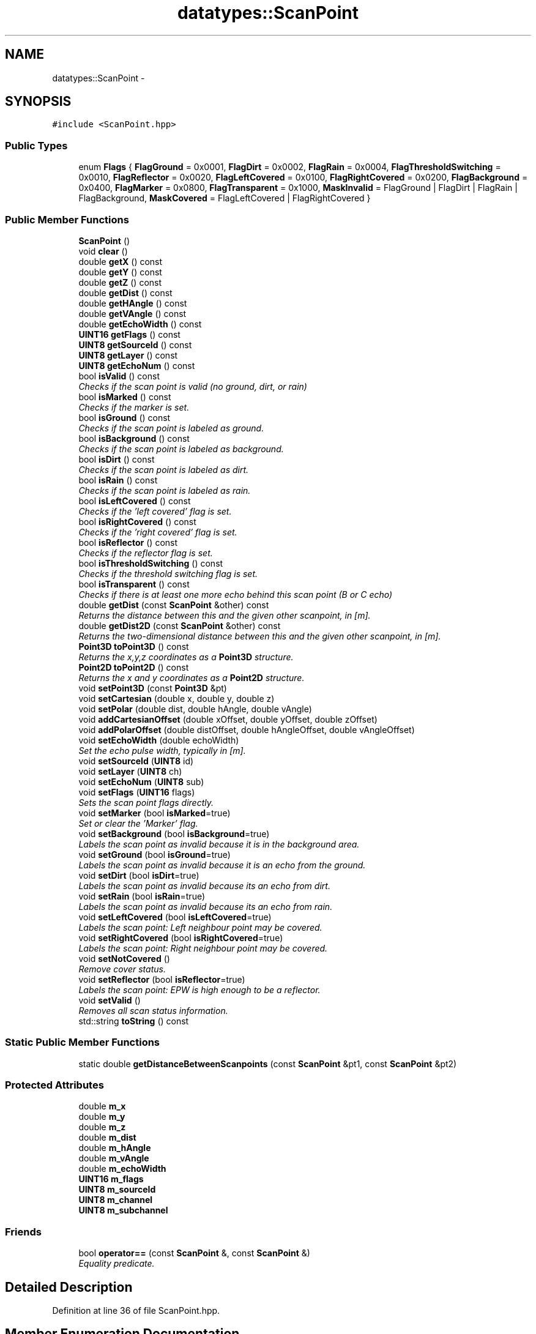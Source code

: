 .TH "datatypes::ScanPoint" 3 "Fri May 22 2020" "Autoware_Doxygen" \" -*- nroff -*-
.ad l
.nh
.SH NAME
datatypes::ScanPoint \- 
.SH SYNOPSIS
.br
.PP
.PP
\fC#include <ScanPoint\&.hpp>\fP
.SS "Public Types"

.in +1c
.ti -1c
.RI "enum \fBFlags\fP { \fBFlagGround\fP = 0x0001, \fBFlagDirt\fP = 0x0002, \fBFlagRain\fP = 0x0004, \fBFlagThresholdSwitching\fP = 0x0010, \fBFlagReflector\fP = 0x0020, \fBFlagLeftCovered\fP = 0x0100, \fBFlagRightCovered\fP = 0x0200, \fBFlagBackground\fP = 0x0400, \fBFlagMarker\fP = 0x0800, \fBFlagTransparent\fP = 0x1000, \fBMaskInvalid\fP = FlagGround | FlagDirt | FlagRain | FlagBackground, \fBMaskCovered\fP = FlagLeftCovered | FlagRightCovered }"
.br
.in -1c
.SS "Public Member Functions"

.in +1c
.ti -1c
.RI "\fBScanPoint\fP ()"
.br
.ti -1c
.RI "void \fBclear\fP ()"
.br
.ti -1c
.RI "double \fBgetX\fP () const "
.br
.ti -1c
.RI "double \fBgetY\fP () const "
.br
.ti -1c
.RI "double \fBgetZ\fP () const "
.br
.ti -1c
.RI "double \fBgetDist\fP () const "
.br
.ti -1c
.RI "double \fBgetHAngle\fP () const "
.br
.ti -1c
.RI "double \fBgetVAngle\fP () const "
.br
.ti -1c
.RI "double \fBgetEchoWidth\fP () const "
.br
.ti -1c
.RI "\fBUINT16\fP \fBgetFlags\fP () const "
.br
.ti -1c
.RI "\fBUINT8\fP \fBgetSourceId\fP () const "
.br
.ti -1c
.RI "\fBUINT8\fP \fBgetLayer\fP () const "
.br
.ti -1c
.RI "\fBUINT8\fP \fBgetEchoNum\fP () const "
.br
.ti -1c
.RI "bool \fBisValid\fP () const "
.br
.RI "\fIChecks if the scan point is valid (no ground, dirt, or rain) \fP"
.ti -1c
.RI "bool \fBisMarked\fP () const "
.br
.RI "\fIChecks if the marker is set\&. \fP"
.ti -1c
.RI "bool \fBisGround\fP () const "
.br
.RI "\fIChecks if the scan point is labeled as ground\&. \fP"
.ti -1c
.RI "bool \fBisBackground\fP () const "
.br
.RI "\fIChecks if the scan point is labeled as background\&. \fP"
.ti -1c
.RI "bool \fBisDirt\fP () const "
.br
.RI "\fIChecks if the scan point is labeled as dirt\&. \fP"
.ti -1c
.RI "bool \fBisRain\fP () const "
.br
.RI "\fIChecks if the scan point is labeled as rain\&. \fP"
.ti -1c
.RI "bool \fBisLeftCovered\fP () const "
.br
.RI "\fIChecks if the 'left covered' flag is set\&. \fP"
.ti -1c
.RI "bool \fBisRightCovered\fP () const "
.br
.RI "\fIChecks if the 'right covered' flag is set\&. \fP"
.ti -1c
.RI "bool \fBisReflector\fP () const "
.br
.RI "\fIChecks if the reflector flag is set\&. \fP"
.ti -1c
.RI "bool \fBisThresholdSwitching\fP () const "
.br
.RI "\fIChecks if the threshold switching flag is set\&. \fP"
.ti -1c
.RI "bool \fBisTransparent\fP () const "
.br
.RI "\fIChecks if there is at least one more echo behind this scan point (B or C echo) \fP"
.ti -1c
.RI "double \fBgetDist\fP (const \fBScanPoint\fP &other) const "
.br
.RI "\fIReturns the distance between this and the given other scanpoint, in [m]\&. \fP"
.ti -1c
.RI "double \fBgetDist2D\fP (const \fBScanPoint\fP &other) const "
.br
.RI "\fIReturns the two-dimensional distance between this and the given other scanpoint, in [m]\&. \fP"
.ti -1c
.RI "\fBPoint3D\fP \fBtoPoint3D\fP () const "
.br
.RI "\fIReturns the x,y,z coordinates as a \fBPoint3D\fP structure\&. \fP"
.ti -1c
.RI "\fBPoint2D\fP \fBtoPoint2D\fP () const "
.br
.RI "\fIReturns the x and y coordinates as a \fBPoint2D\fP structure\&. \fP"
.ti -1c
.RI "void \fBsetPoint3D\fP (const \fBPoint3D\fP &pt)"
.br
.ti -1c
.RI "void \fBsetCartesian\fP (double x, double y, double z)"
.br
.ti -1c
.RI "void \fBsetPolar\fP (double dist, double hAngle, double vAngle)"
.br
.ti -1c
.RI "void \fBaddCartesianOffset\fP (double xOffset, double yOffset, double zOffset)"
.br
.ti -1c
.RI "void \fBaddPolarOffset\fP (double distOffset, double hAngleOffset, double vAngleOffset)"
.br
.ti -1c
.RI "void \fBsetEchoWidth\fP (double echoWidth)"
.br
.RI "\fISet the echo pulse width, typically in [m]\&. \fP"
.ti -1c
.RI "void \fBsetSourceId\fP (\fBUINT8\fP id)"
.br
.ti -1c
.RI "void \fBsetLayer\fP (\fBUINT8\fP ch)"
.br
.ti -1c
.RI "void \fBsetEchoNum\fP (\fBUINT8\fP sub)"
.br
.ti -1c
.RI "void \fBsetFlags\fP (\fBUINT16\fP flags)"
.br
.RI "\fISets the scan point flags directly\&. \fP"
.ti -1c
.RI "void \fBsetMarker\fP (bool \fBisMarked\fP=true)"
.br
.RI "\fISet or clear the 'Marker' flag\&. \fP"
.ti -1c
.RI "void \fBsetBackground\fP (bool \fBisBackground\fP=true)"
.br
.RI "\fILabels the scan point as invalid because it is in the background area\&. \fP"
.ti -1c
.RI "void \fBsetGround\fP (bool \fBisGround\fP=true)"
.br
.RI "\fILabels the scan point as invalid because it is an echo from the ground\&. \fP"
.ti -1c
.RI "void \fBsetDirt\fP (bool \fBisDirt\fP=true)"
.br
.RI "\fILabels the scan point as invalid because its an echo from dirt\&. \fP"
.ti -1c
.RI "void \fBsetRain\fP (bool \fBisRain\fP=true)"
.br
.RI "\fILabels the scan point as invalid because its an echo from rain\&. \fP"
.ti -1c
.RI "void \fBsetLeftCovered\fP (bool \fBisLeftCovered\fP=true)"
.br
.RI "\fILabels the scan point: Left neighbour point may be covered\&. \fP"
.ti -1c
.RI "void \fBsetRightCovered\fP (bool \fBisRightCovered\fP=true)"
.br
.RI "\fILabels the scan point: Right neighbour point may be covered\&. \fP"
.ti -1c
.RI "void \fBsetNotCovered\fP ()"
.br
.RI "\fIRemove cover status\&. \fP"
.ti -1c
.RI "void \fBsetReflector\fP (bool \fBisReflector\fP=true)"
.br
.RI "\fILabels the scan point: EPW is high enough to be a reflector\&. \fP"
.ti -1c
.RI "void \fBsetValid\fP ()"
.br
.RI "\fIRemoves all scan status information\&. \fP"
.ti -1c
.RI "std::string \fBtoString\fP () const "
.br
.in -1c
.SS "Static Public Member Functions"

.in +1c
.ti -1c
.RI "static double \fBgetDistanceBetweenScanpoints\fP (const \fBScanPoint\fP &pt1, const \fBScanPoint\fP &pt2)"
.br
.in -1c
.SS "Protected Attributes"

.in +1c
.ti -1c
.RI "double \fBm_x\fP"
.br
.ti -1c
.RI "double \fBm_y\fP"
.br
.ti -1c
.RI "double \fBm_z\fP"
.br
.ti -1c
.RI "double \fBm_dist\fP"
.br
.ti -1c
.RI "double \fBm_hAngle\fP"
.br
.ti -1c
.RI "double \fBm_vAngle\fP"
.br
.ti -1c
.RI "double \fBm_echoWidth\fP"
.br
.ti -1c
.RI "\fBUINT16\fP \fBm_flags\fP"
.br
.ti -1c
.RI "\fBUINT8\fP \fBm_sourceId\fP"
.br
.ti -1c
.RI "\fBUINT8\fP \fBm_channel\fP"
.br
.ti -1c
.RI "\fBUINT8\fP \fBm_subchannel\fP"
.br
.in -1c
.SS "Friends"

.in +1c
.ti -1c
.RI "bool \fBoperator==\fP (const \fBScanPoint\fP &, const \fBScanPoint\fP &)"
.br
.RI "\fIEquality predicate\&. \fP"
.in -1c
.SH "Detailed Description"
.PP 
Definition at line 36 of file ScanPoint\&.hpp\&.
.SH "Member Enumeration Documentation"
.PP 
.SS "enum \fBdatatypes::ScanPoint::Flags\fP"

.PP
\fBEnumerator\fP
.in +1c
.TP
\fB\fIFlagGround \fP\fP
Invalid scan point, echo from ground\&. 
.TP
\fB\fIFlagDirt \fP\fP
Invalid scan point, echo from dirt\&. 
.TP
\fB\fIFlagRain \fP\fP
Invalid scan point, echo from rain drop\&. 
.TP
\fB\fIFlagThresholdSwitching \fP\fP
Old: \fBScan\fP point was measured in a shot with threshold switching (earlier FPGA versions) \fBScan\fP point was measured using the higher threshold (since FGPA version 8\&.0\&.08) 
.TP
\fB\fIFlagReflector \fP\fP
EPW of scan point is high enough to be a reflector\&. 
.TP
\fB\fIFlagLeftCovered \fP\fP
Left neighbour point may be covered\&. 
.TP
\fB\fIFlagRightCovered \fP\fP
Right neighbour point may be covered\&. 
.TP
\fB\fIFlagBackground \fP\fP
\fBPoint\fP has been recognized as background and should not be used in the tracking anymore\&. 
.TP
\fB\fIFlagMarker \fP\fP
\fBPoint\fP is 'marked' (see above) 
.TP
\fB\fIFlagTransparent \fP\fP
There is at least one more echo behind this scan point (B or C echo) 
.TP
\fB\fIMaskInvalid \fP\fP
All flags of invalid scan points\&. 
.TP
\fB\fIMaskCovered \fP\fP
All coverage flags\&. 
.PP
Definition at line 48 of file ScanPoint\&.hpp\&.
.SH "Constructor & Destructor Documentation"
.PP 
.SS "datatypes::ScanPoint::ScanPoint ()"

.PP
Definition at line 22 of file ScanPoint\&.cpp\&.
.SH "Member Function Documentation"
.PP 
.SS "void datatypes::ScanPoint::addCartesianOffset (double xOffset, double yOffset, double zOffset)"

.PP
Definition at line 137 of file ScanPoint\&.cpp\&.
.SS "void datatypes::ScanPoint::addPolarOffset (double distOffset, double hAngleOffset, double vAngleOffset)"
Useful e\&.g\&. to add the horizontal and vertical angle offsets of the mounting position of a laserscanner\&.
.PP
\fBParameters:\fP
.RS 4
\fIdistOffset\fP Radial offset in meters
.br
\fIhAngleOffset\fP Horizontal (yaw) angle offset in radians\&. The resulting angle will be normalized into the interval [-pi,+pi)\&.
.br
\fIvAngleOffset\fP Vertical (pitch) angle offset in radians\&. The resulting angle will be normalized into the interval [-pi,+pi)\&. 
.RE
.PP

.PP
Definition at line 158 of file ScanPoint\&.cpp\&.
.SS "void datatypes::ScanPoint::clear ()"

.PP
Definition at line 26 of file ScanPoint\&.cpp\&.
.SS "double datatypes::ScanPoint::getDist () const\fC [inline]\fP"

.PP
Definition at line 93 of file ScanPoint\&.hpp\&.
.SS "double datatypes::ScanPoint::getDist (const \fBScanPoint\fP & other) const"

.PP
Returns the distance between this and the given other scanpoint, in [m]\&. This method calculates the actual three-dimensional distance in x,y,z\&. dist2D() uses only x and y\&. 
.PP
Definition at line 73 of file ScanPoint\&.cpp\&.
.SS "double datatypes::ScanPoint::getDist2D (const \fBScanPoint\fP & other) const"

.PP
Returns the two-dimensional distance between this and the given other scanpoint, in [m]\&. This method calculates the distance only in x and y coordinates; the z dimension is ignored\&. dist() uses all three dimensions\&. 
.PP
Definition at line 83 of file ScanPoint\&.cpp\&.
.SS "double datatypes::ScanPoint::getDistanceBetweenScanpoints (const \fBScanPoint\fP & pt1, const \fBScanPoint\fP & pt2)\fC [static]\fP"
Returns the distance, in [m], between the two 3d-scanpoint coordinates\&. 
.PP
Definition at line 68 of file ScanPoint\&.cpp\&.
.SS "\fBUINT8\fP datatypes::ScanPoint::getEchoNum () const\fC [inline]\fP"

.PP
Definition at line 101 of file ScanPoint\&.hpp\&.
.SS "double datatypes::ScanPoint::getEchoWidth () const\fC [inline]\fP"

.PP
Definition at line 97 of file ScanPoint\&.hpp\&.
.SS "\fBUINT16\fP datatypes::ScanPoint::getFlags () const\fC [inline]\fP"

.PP
Definition at line 98 of file ScanPoint\&.hpp\&.
.SS "double datatypes::ScanPoint::getHAngle () const\fC [inline]\fP"

.PP
Definition at line 94 of file ScanPoint\&.hpp\&.
.SS "\fBUINT8\fP datatypes::ScanPoint::getLayer () const\fC [inline]\fP"

.PP
Definition at line 100 of file ScanPoint\&.hpp\&.
.SS "\fBUINT8\fP datatypes::ScanPoint::getSourceId () const\fC [inline]\fP"

.PP
Definition at line 99 of file ScanPoint\&.hpp\&.
.SS "double datatypes::ScanPoint::getVAngle () const\fC [inline]\fP"

.PP
Definition at line 95 of file ScanPoint\&.hpp\&.
.SS "double datatypes::ScanPoint::getX () const\fC [inline]\fP"

.PP
Definition at line 89 of file ScanPoint\&.hpp\&.
.SS "double datatypes::ScanPoint::getY () const\fC [inline]\fP"

.PP
Definition at line 90 of file ScanPoint\&.hpp\&.
.SS "double datatypes::ScanPoint::getZ () const\fC [inline]\fP"

.PP
Definition at line 91 of file ScanPoint\&.hpp\&.
.SS "bool datatypes::ScanPoint::isBackground () const\fC [inline]\fP"

.PP
Checks if the scan point is labeled as background\&. 
.PP
Definition at line 110 of file ScanPoint\&.hpp\&.
.SS "bool datatypes::ScanPoint::isDirt () const\fC [inline]\fP"

.PP
Checks if the scan point is labeled as dirt\&. 
.PP
Definition at line 112 of file ScanPoint\&.hpp\&.
.SS "bool datatypes::ScanPoint::isGround () const\fC [inline]\fP"

.PP
Checks if the scan point is labeled as ground\&. 
.PP
Definition at line 108 of file ScanPoint\&.hpp\&.
.SS "bool datatypes::ScanPoint::isLeftCovered () const\fC [inline]\fP"

.PP
Checks if the 'left covered' flag is set\&. 
.PP
Definition at line 116 of file ScanPoint\&.hpp\&.
.SS "bool datatypes::ScanPoint::isMarked () const\fC [inline]\fP"

.PP
Checks if the marker is set\&. 
.PP
Definition at line 106 of file ScanPoint\&.hpp\&.
.SS "bool datatypes::ScanPoint::isRain () const\fC [inline]\fP"

.PP
Checks if the scan point is labeled as rain\&. 
.PP
Definition at line 114 of file ScanPoint\&.hpp\&.
.SS "bool datatypes::ScanPoint::isReflector () const\fC [inline]\fP"

.PP
Checks if the reflector flag is set\&. 
.PP
Definition at line 120 of file ScanPoint\&.hpp\&.
.SS "bool datatypes::ScanPoint::isRightCovered () const\fC [inline]\fP"

.PP
Checks if the 'right covered' flag is set\&. 
.PP
Definition at line 118 of file ScanPoint\&.hpp\&.
.SS "bool datatypes::ScanPoint::isThresholdSwitching () const\fC [inline]\fP"

.PP
Checks if the threshold switching flag is set\&. 
.PP
Definition at line 122 of file ScanPoint\&.hpp\&.
.SS "bool datatypes::ScanPoint::isTransparent () const\fC [inline]\fP"

.PP
Checks if there is at least one more echo behind this scan point (B or C echo) 
.PP
Definition at line 124 of file ScanPoint\&.hpp\&.
.SS "bool datatypes::ScanPoint::isValid () const\fC [inline]\fP"

.PP
Checks if the scan point is valid (no ground, dirt, or rain) 
.PP
Definition at line 104 of file ScanPoint\&.hpp\&.
.SS "void datatypes::ScanPoint::setBackground (bool isBackground = \fCtrue\fP)\fC [inline]\fP"

.PP
Labels the scan point as invalid because it is in the background area\&. 
.PP
Definition at line 185 of file ScanPoint\&.hpp\&.
.SS "void datatypes::ScanPoint::setCartesian (double x, double y, double z)"
Equivalent polar coordinates are computed on the fly\&.
.PP
\fBParameters:\fP
.RS 4
\fIx\fP x-coordinate in meters 
.br
\fIy\fP y-coordinate in meters 
.br
\fIz\fP z-coordinate in meters 
.RE
.PP

.PP
Definition at line 45 of file ScanPoint\&.cpp\&.
.SS "void datatypes::ScanPoint::setDirt (bool isDirt = \fCtrue\fP)\fC [inline]\fP"

.PP
Labels the scan point as invalid because its an echo from dirt\&. 
.PP
Definition at line 201 of file ScanPoint\&.hpp\&.
.SS "void datatypes::ScanPoint::setEchoNum (\fBUINT8\fP sub)\fC [inline]\fP"

.PP
Definition at line 169 of file ScanPoint\&.hpp\&.
.SS "void datatypes::ScanPoint::setEchoWidth (double echoWidth)"

.PP
Set the echo pulse width, typically in [m]\&. The resolution of the echo width is reduced in the same way as compressMeters() does\&. This is to ensure that compressed replay data is the same as uncompressed live data\&. 
.PP
Definition at line 237 of file ScanPoint\&.cpp\&.
.SS "void datatypes::ScanPoint::setFlags (\fBUINT16\fP flags)\fC [inline]\fP"

.PP
Sets the scan point flags directly\&. 
.PP
Definition at line 172 of file ScanPoint\&.hpp\&.
.SS "void datatypes::ScanPoint::setGround (bool isGround = \fCtrue\fP)\fC [inline]\fP"

.PP
Labels the scan point as invalid because it is an echo from the ground\&. 
.PP
Definition at line 193 of file ScanPoint\&.hpp\&.
.SS "void datatypes::ScanPoint::setLayer (\fBUINT8\fP ch)\fC [inline]\fP"

.PP
Definition at line 168 of file ScanPoint\&.hpp\&.
.SS "void datatypes::ScanPoint::setLeftCovered (bool isLeftCovered = \fCtrue\fP)\fC [inline]\fP"

.PP
Labels the scan point: Left neighbour point may be covered\&. 
.PP
Definition at line 217 of file ScanPoint\&.hpp\&.
.SS "void datatypes::ScanPoint::setMarker (bool isMarked = \fCtrue\fP)\fC [inline]\fP"

.PP
Set or clear the 'Marker' flag\&. 
.PP
Definition at line 177 of file ScanPoint\&.hpp\&.
.SS "void datatypes::ScanPoint::setNotCovered ()\fC [inline]\fP"

.PP
Remove cover status\&. 
.PP
Definition at line 233 of file ScanPoint\&.hpp\&.
.SS "void datatypes::ScanPoint::setPoint3D (const \fBPoint3D\fP & pt)"
Equivalent polar coordinates are computed on the fly\&.
.PP
\fBParameters:\fP
.RS 4
\fIpt\fP \fBPoint\fP coordinates in [m] 
.RE
.PP

.PP
Definition at line 59 of file ScanPoint\&.cpp\&.
.SS "void datatypes::ScanPoint::setPolar (double dist, double hAngle, double vAngle)"
Equivalent Cartesian coordinates are computed on the fly\&.
.PP
\fBParameters:\fP
.RS 4
\fIdist\fP Radial distance in meters
.br
\fIhAngle\fP Horizontal/azimuth angle in radians\&. The angle will be normalized into the interval [-pi,+pi)\&.
.br
\fIvAngle\fP Vertical/elevation angle in radians\&. The angle will be normalized into the interval [-pi,+pi)\&. 
.RE
.PP

.PP
Definition at line 106 of file ScanPoint\&.cpp\&.
.SS "void datatypes::ScanPoint::setRain (bool isRain = \fCtrue\fP)\fC [inline]\fP"

.PP
Labels the scan point as invalid because its an echo from rain\&. 
.PP
Definition at line 209 of file ScanPoint\&.hpp\&.
.SS "void datatypes::ScanPoint::setReflector (bool isReflector = \fCtrue\fP)\fC [inline]\fP"

.PP
Labels the scan point: EPW is high enough to be a reflector\&. 
.PP
Definition at line 236 of file ScanPoint\&.hpp\&.
.SS "void datatypes::ScanPoint::setRightCovered (bool isRightCovered = \fCtrue\fP)\fC [inline]\fP"

.PP
Labels the scan point: Right neighbour point may be covered\&. 
.PP
Definition at line 225 of file ScanPoint\&.hpp\&.
.SS "void datatypes::ScanPoint::setSourceId (\fBUINT8\fP id)\fC [inline]\fP"

.PP
Definition at line 166 of file ScanPoint\&.hpp\&.
.SS "void datatypes::ScanPoint::setValid ()\fC [inline]\fP"

.PP
Removes all scan status information\&. 
.PP
Definition at line 245 of file ScanPoint\&.hpp\&.
.SS "\fBPoint2D\fP datatypes::ScanPoint::toPoint2D () const"

.PP
Returns the x and y coordinates as a \fBPoint2D\fP structure\&. 
.PP
Definition at line 123 of file ScanPoint\&.cpp\&.
.SS "\fBPoint3D\fP datatypes::ScanPoint::toPoint3D () const"

.PP
Returns the x,y,z coordinates as a \fBPoint3D\fP structure\&. 
.PP
Definition at line 116 of file ScanPoint\&.cpp\&.
.SS "std::string datatypes::ScanPoint::toString () const"

.PP
Definition at line 243 of file ScanPoint\&.cpp\&.
.SH "Friends And Related Function Documentation"
.PP 
.SS "bool operator== (const \fBScanPoint\fP &, const \fBScanPoint\fP &)\fC [friend]\fP"

.PP
Equality predicate\&. 
.PP
Definition at line 262 of file ScanPoint\&.cpp\&.
.SH "Member Data Documentation"
.PP 
.SS "\fBUINT8\fP datatypes::ScanPoint::m_channel\fC [protected]\fP"

.PP
Definition at line 82 of file ScanPoint\&.hpp\&.
.SS "double datatypes::ScanPoint::m_dist\fC [protected]\fP"

.PP
Definition at line 72 of file ScanPoint\&.hpp\&.
.SS "double datatypes::ScanPoint::m_echoWidth\fC [protected]\fP"

.PP
Definition at line 77 of file ScanPoint\&.hpp\&.
.SS "\fBUINT16\fP datatypes::ScanPoint::m_flags\fC [protected]\fP"

.PP
Definition at line 80 of file ScanPoint\&.hpp\&.
.SS "double datatypes::ScanPoint::m_hAngle\fC [protected]\fP"

.PP
Definition at line 73 of file ScanPoint\&.hpp\&.
.SS "\fBUINT8\fP datatypes::ScanPoint::m_sourceId\fC [protected]\fP"

.PP
Definition at line 81 of file ScanPoint\&.hpp\&.
.SS "\fBUINT8\fP datatypes::ScanPoint::m_subchannel\fC [protected]\fP"

.PP
Definition at line 83 of file ScanPoint\&.hpp\&.
.SS "double datatypes::ScanPoint::m_vAngle\fC [protected]\fP"

.PP
Definition at line 74 of file ScanPoint\&.hpp\&.
.SS "double datatypes::ScanPoint::m_x\fC [protected]\fP"

.PP
Definition at line 67 of file ScanPoint\&.hpp\&.
.SS "double datatypes::ScanPoint::m_y\fC [protected]\fP"

.PP
Definition at line 68 of file ScanPoint\&.hpp\&.
.SS "double datatypes::ScanPoint::m_z\fC [protected]\fP"

.PP
Definition at line 69 of file ScanPoint\&.hpp\&.

.SH "Author"
.PP 
Generated automatically by Doxygen for Autoware_Doxygen from the source code\&.
